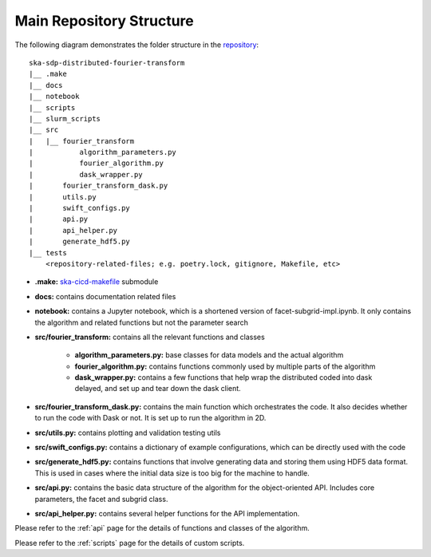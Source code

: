 
Main Repository Structure
====================

The following diagram demonstrates the folder structure in the
`repository <https://gitlab.com/ska-telescope/sdp/ska-sdp-distributed-fourier-transform>`_::

    ska-sdp-distributed-fourier-transform
    |__ .make
    |__ docs
    |__ notebook
    |__ scripts
    |__ slurm_scripts
    |__ src
    |   |__ fourier_transform
    |           algorithm_parameters.py
    |           fourier_algorithm.py
    |           dask_wrapper.py
    |       fourier_transform_dask.py
    |       utils.py
    |       swift_configs.py
    |       api.py
    |       api_helper.py
    |       generate_hdf5.py
    |__ tests
        <repository-related-files; e.g. poetry.lock, gitignore, Makefile, etc>

- **.make:** `ska-cicd-makefile <https://gitlab.com/ska-telescope/ska-cicd-makefile>`_ submodule

- **docs:** contains documentation related files

- **notebook:** contains a Jupyter notebook, which is a shortened version of facet-subgrid-impl.ipynb.
  It only contains the algorithm and related functions but not the parameter search

- **src/fourier_transform:** contains all the relevant functions and classes

    * **algorithm_parameters.py:** base classes for data models and the actual algorithm

    * **fourier_algorithm.py:** contains functions commonly used by multiple parts of the algorithm

    * **dask_wrapper.py:** contains a few functions that help wrap the distributed coded into dask delayed,
      and set up and tear down the dask client.

- **src/fourier_transform_dask.py:** contains the main function which orchestrates the code.
  It also decides whether to run the code with Dask or not. It is set up to run the algorithm in 2D.

- **src/utils.py:** contains plotting and validation testing utils

- **src/swift_configs.py:** contains a dictionary of example configurations, which can be directly used with the code

- **src/generate_hdf5.py:** contains functions that involve generating data and storing them using HDF5 data format.
  This is used in cases where the initial data size is too big for the machine to handle.

- **src/api.py:** contains the basic data structure of the algorithm for the object-oriented API.
  Includes core parameters, the facet and subgrid class.

- **src/api_helper.py:** contains several helper functions for the API implementation.

Please refer to the :ref:`api` page for the details of functions and classes of the algorithm.

Please refer to the :ref:`scripts` page for the details of custom scripts.
